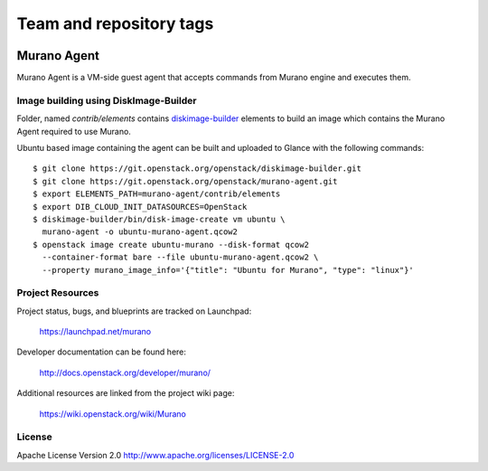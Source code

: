 ========================
Team and repository tags
========================

.. image:: https://governance.openstack.org/badges/murano-agent.svg
    :target: https://governance.openstack.org/reference/tags/index.html

.. Change things from this point on

Murano Agent
============

Murano Agent is a VM-side guest agent that accepts commands from Murano engine
and executes them.

Image building using DiskImage-Builder
--------------------------------------

Folder, named *contrib/elements* contains
`diskimage-builder <https://git.openstack.org/cgit/openstack/diskimage-builder>`_
elements to build an image which contains the Murano Agent required to use Murano.

Ubuntu based image containing the agent can be built and uploaded
to Glance with the following commands:

::

  $ git clone https://git.openstack.org/openstack/diskimage-builder.git
  $ git clone https://git.openstack.org/openstack/murano-agent.git
  $ export ELEMENTS_PATH=murano-agent/contrib/elements
  $ export DIB_CLOUD_INIT_DATASOURCES=OpenStack
  $ diskimage-builder/bin/disk-image-create vm ubuntu \
    murano-agent -o ubuntu-murano-agent.qcow2
  $ openstack image create ubuntu-murano --disk-format qcow2
    --container-format bare --file ubuntu-murano-agent.qcow2 \
    --property murano_image_info='{"title": "Ubuntu for Murano", "type": "linux"}'

Project Resources
-----------------

Project status, bugs, and blueprints are tracked on Launchpad:

  https://launchpad.net/murano

Developer documentation can be found here:

  http://docs.openstack.org/developer/murano/

Additional resources are linked from the project wiki page:

  https://wiki.openstack.org/wiki/Murano

License
-------

Apache License Version 2.0 http://www.apache.org/licenses/LICENSE-2.0
